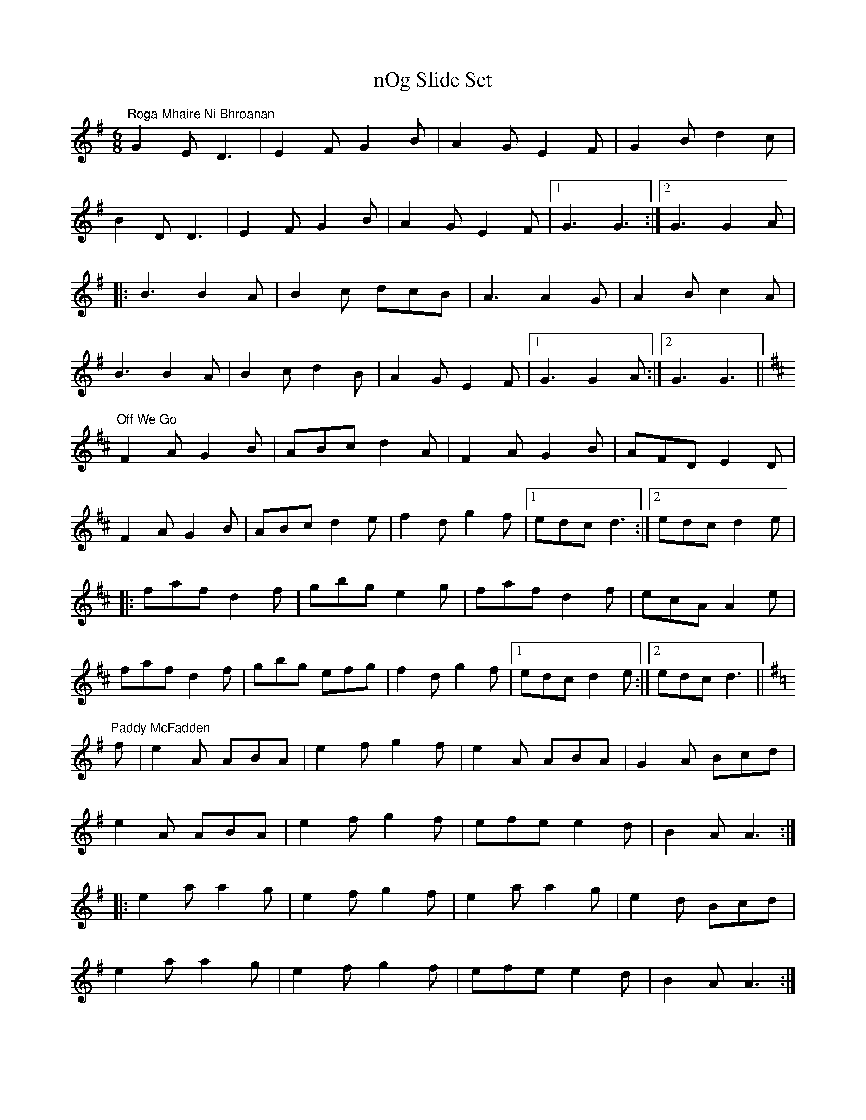 X:3
T:nOg Slide Set
R:slide
M:6/8
L:1/8
K:G
"Roga Mhaire Ni Bhroanan"
G2E D3 | E2F G2B | A2G E2F | G2B d2c |
B2D D3 | E2F G2B | A2G E2F |1 G3 G3 :|2 G3 G2A |
|: B3 B2A | B2c dcB | A3 A2G | A2B c2A |
B3 B2A | B2c d2B | A2G E2F |1 G3 G2A :|2 G3 G3 ||
K:D
"Off We Go"
F2A G2B | ABc d2A | F2A G2B | AFD E2D |
F2A G2B | ABc d2e | f2d g2f |1 edc d3 :|2 edc d2e |
|:faf d2f | gbg e2g | faf d2f | ecA A2e |
faf d2f | gbg efg | f2d g2f |1 edc d2e :|2 edc d3 ||
K:G
"Paddy McFadden"
f | e2A ABA | e2f g2f | e2A ABA | G2A Bcd |
e2A ABA | e2f g2f | efe e2d | B2A A3 :|
|:e2a a2g |e2f g2f | e2a a2g | e2d Bcd |
e2a a2g | e2f g2f | efe e2d | B2A A3 :|
